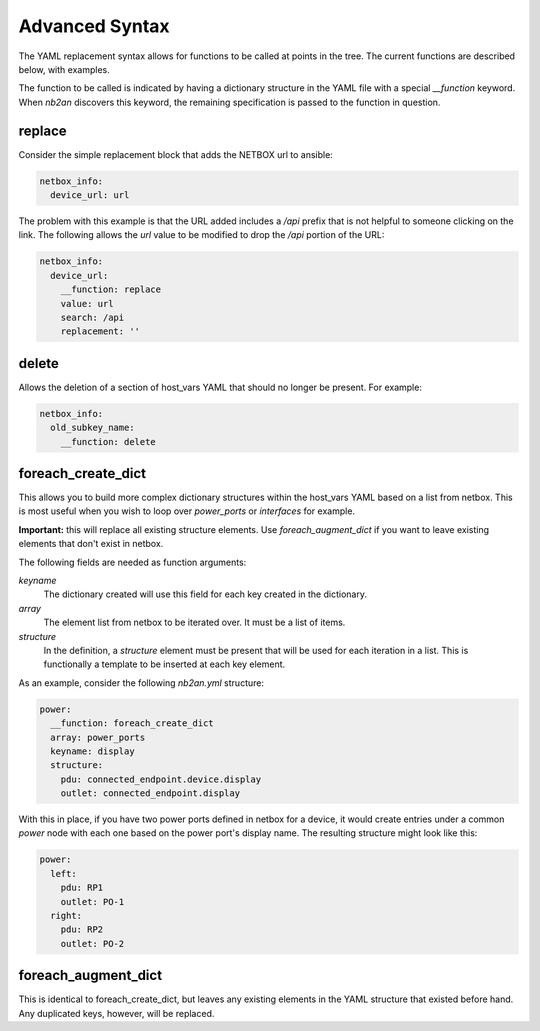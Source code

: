 .. _advanced syntax:

Advanced Syntax
===============

The YAML replacement syntax allows for functions to be called at
points in the tree.  The current functions are described below, with
examples.

The function to be called is indicated by having a dictionary
structure in the YAML file with a special `__function` keyword.  When
`nb2an` discovers this keyword, the remaining specification is passed
to the function in question.

replace
-------

Consider the simple replacement block that adds the NETBOX url to 
ansible:

.. code-block:: yaml

    netbox_info:
      device_url: url


The problem with this example is that the URL added includes a `/api`
prefix that is not helpful to someone clicking on the link.  The
following allows the `url` value to be modified to drop the `/api`
portion of the URL:

.. code-block:: yaml

    netbox_info:
      device_url:
        __function: replace
        value: url
        search: /api
        replacement: ''

delete
------

Allows the deletion of a section of host_vars YAML that should no
longer be present.  For example:

.. code-block:: yaml

    netbox_info:
      old_subkey_name:
        __function: delete

        
foreach_create_dict
-------------------

This allows you to build more complex dictionary structures within the
host_vars YAML based on a list from netbox.  This is most useful when
you wish to loop over *power_ports* or *interfaces* for example.

**Important:** this will replace all existing structure elements.  Use
`foreach_augment_dict` if you want to leave existing elements that
don't exist in netbox.

The following fields are needed as function arguments:

*keyname*
  The dictionary created will use this field for each key created in
  the dictionary.

*array*
  The element list from netbox to be iterated over.  It must be a list
  of items.

*structure*
  In the definition, a *structure* element must be present that will be
  used for each iteration in a list.  This is functionally a template
  to be inserted at each key element.

As an example, consider the following `nb2an.yml` structure:

.. code-block:: yaml

    power:
      __function: foreach_create_dict
      array: power_ports
      keyname: display
      structure:
        pdu: connected_endpoint.device.display
        outlet: connected_endpoint.display

With this in place, if you have two power ports defined in netbox for
a device, it would create entries under a common *power* node with
each one based on the power port's display name.  The resulting
structure might look like this:

.. code-block:: yaml

    power:
      left:
        pdu: RP1
        outlet: PO-1
      right:
        pdu: RP2
        outlet: PO-2

foreach_augment_dict
--------------------

This is identical to foreach_create_dict, but leaves any existing
elements in the YAML structure that existed before hand.  Any
duplicated keys, however, will be replaced.
